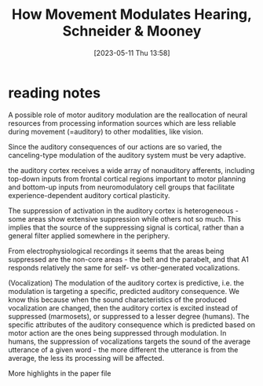 #+title:      How Movement Modulates Hearing, Schneider & Mooney
#+date:       [2023-05-11 Thu 13:58]
#+filetags:   :bib:review:thesis:
#+identifier: 20230511T135849
#+reference:  schneiderHowMovementModulates2018

* reading notes
A possible role of motor auditory modulation are the reallocation of neural resources from processing information sources which are less reliable during movement (=auditory) to other modalities, like vision.

Since the auditory consequences of our actions are so varied, the canceling-type modulation of the auditory system must be very adaptive.

the auditory cortex receives a wide array of nonauditory afferents, including top-down inputs from frontal cortical regions important to motor planning and bottom-up inputs from neuromodulatory cell groups that facilitate experience-dependent auditory cortical plasticity.

The suppression of activation in the auditory cortex is heterogeneous - some areas show extensive suppression while others not so much. This implies that the source of the suppressing signal is cortical, rather than a general filter applied somewhere in the periphery.

From electrophysiological recordings it seems that the areas being suppressed are the non-core areas - the belt and the parabelt, and that A1 responds relatively the same for self- vs other-generated vocalizations.

(Vocalization)  The modulation of the auditory cortex is predictive, i.e. the modulation is targeting a specific, predicted auditory consequence. We know this because when the sound characteristics of the produced vocalization are changed, then the auditory cortex is excited instead of suppressed (marmosets), or suppressed to a lesser degree (humans).
The specific attributes of the auditory consequence which is predicted based on motor action are the ones being suppressed through modulation. In humans, the suppression of vocalizations targets the sound of the average utterance of a given word - the more different the utterance is from the average, the less its processing will be affected.

More highlights in the paper file
